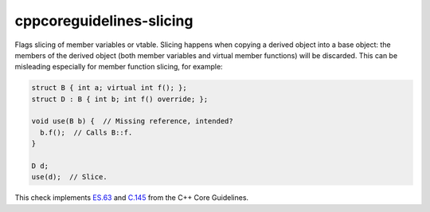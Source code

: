 .. title:: clang-tidy - cppcoreguidelines-slicing

cppcoreguidelines-slicing
=========================

Flags slicing of member variables or vtable. Slicing happens when copying a
derived object into a base object: the members of the derived object (both
member variables and virtual member functions) will be discarded. This can be
misleading especially for member function slicing, for example:

.. code-block:: c++

  struct B { int a; virtual int f(); };
  struct D : B { int b; int f() override; };

  void use(B b) {  // Missing reference, intended?
    b.f();  // Calls B::f.
  }

  D d;
  use(d);  // Slice.

This check implements `ES.63
<https://isocpp.github.io/CppCoreGuidelines/CppCoreGuidelines#es63-dont-slice>`_
and `C.145
<https://isocpp.github.io/CppCoreGuidelines/CppCoreGuidelines#c145-access-polymorphic-objects-through-pointers-and-references>`_
from the C++ Core Guidelines.
